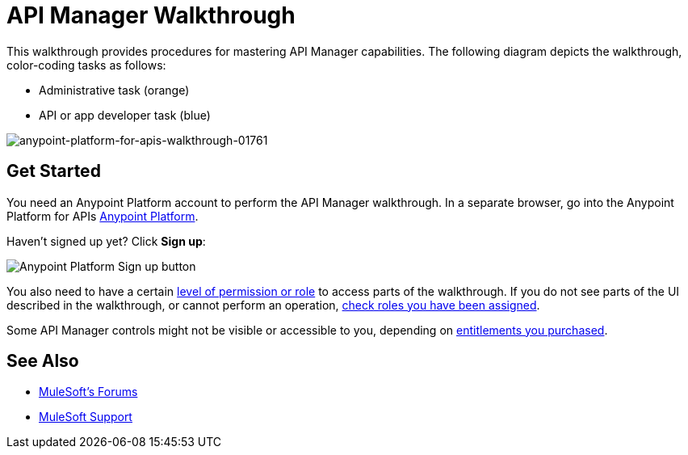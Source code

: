 = API Manager Walkthrough
:keywords: walkthrough, api

This walkthrough provides procedures for mastering API Manager capabilities. The following diagram depicts the walkthrough, color-coding tasks as follows:

* Administrative task (orange)
* API or app developer task (blue)

image::anypoint-platform-for-apis-walkthrough-01761.png[anypoint-platform-for-apis-walkthrough-01761]

== Get Started

You need an Anypoint Platform account to perform the API Manager walkthrough. In a separate browser, go into the Anypoint Platform for APIs link:https://anypoint.mulesoft.com[Anypoint Platform].

Haven't signed up yet? Click *Sign up*:

image:api-gw-sign-up.png[Anypoint Platform Sign up button]

You also need to have a certain link:/access-management/roles[level of permission or role] to access parts of the walkthrough. If you do not see parts of the UI described in the walkthrough, or cannot perform an operation, link:/access-management/roles[check roles you have been assigned].

Some API Manager controls might not be visible or accessible to you, depending on link:/release-notes/anypoint-platform-for-apis-release-notes#april-2016-release[entitlements you purchased].

== See Also

* link:http://forums.mulesoft.com[MuleSoft's Forums]
* link:https://www.mulesoft.com/support-and-services/mule-esb-support-license-subscription[MuleSoft Support]
